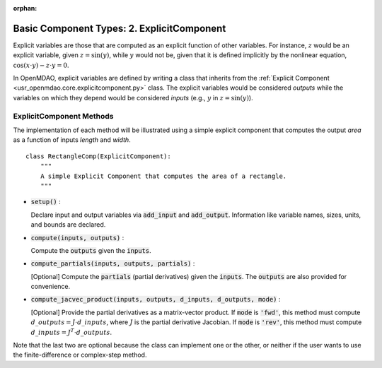 :orphan:

.. _comp-type-2-explicitcomp:

Basic Component Types: 2. ExplicitComponent
===========================================

Explicit variables are those that are computed as an explicit function of other variables.
For instance, :math:`z` would be an explicit variable, given :math:`z = \sin(y)`, while :math:`y` would not be, given that it is defined implicitly by the nonlinear equation, :math:`\cos(x \cdot y) - z \cdot y = 0`.

In OpenMDAO, explicit variables are defined by writing a class that inherits from the  :ref:`Explicit Component <usr_openmdao.core.explicitcomponent.py>` class.
The explicit variables would be considered *outputs* while the variables on which they depend would be considered *inputs* (e.g., :math:`y` in :math:`z = \sin(y)`).

ExplicitComponent Methods
-------------------------

The implementation of each method will be illustrated using a simple explicit component that computes the output *area* as a function of inputs *length* and *width*.

::

    class RectangleComp(ExplicitComponent):
        """
        A simple Explicit Component that computes the area of a rectangle.
        """

- :code:`setup()` :

  Declare input and output variables via :code:`add_input` and :code:`add_output`.
  Information like variable names, sizes, units, and bounds are declared.

  .. embed-code::
      openmdao.core.tests.test_expl_comp.RectangleComp.setup

- :code:`compute(inputs, outputs)` :

  Compute the :code:`outputs` given the :code:`inputs`.

  .. embed-code::
      openmdao.core.tests.test_expl_comp.RectangleComp.compute

- :code:`compute_partials(inputs, outputs, partials)` :

  [Optional] Compute the :code:`partials` (partial derivatives) given the :code:`inputs`.
  The :code:`outputs` are also provided for convenience.

  .. embed-code::
      openmdao.core.tests.test_expl_comp.RectanglePartial.compute_partials

- :code:`compute_jacvec_product(inputs, outputs, d_inputs, d_outputs, mode)` :

  [Optional] Provide the partial derivatives as a matrix-vector product. If :code:`mode` is :code:`'fwd'`, this method must compute :math:`d\_{outputs} = J \cdot d\_{inputs}`, where :math:`J` is the partial derivative Jacobian. If :code:`mode` is :code:`'rev'`, this method must compute :math:`d\_{inputs} = J^T \cdot d\_{outputs}`.

  .. embed-code::
      openmdao.core.tests.test_expl_comp.RectangleJacVec.compute_jacvec_product

Note that the last two are optional because the class can implement one or the other, or neither if the user wants to use the finite-difference or complex-step method.
